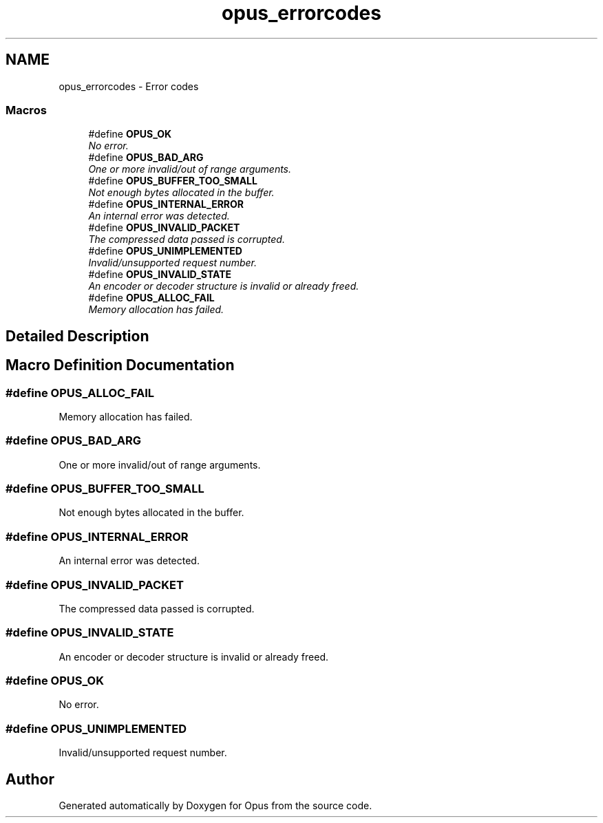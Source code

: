 .TH "opus_errorcodes" 3 "Thu Jan 12 2017" "Version 1.1.3" "Opus" \" -*- nroff -*-
.ad l
.nh
.SH NAME
opus_errorcodes \- Error codes
.SS "Macros"

.in +1c
.ti -1c
.RI "#define \fBOPUS_OK\fP"
.br
.RI "\fINo error\&. \fP"
.ti -1c
.RI "#define \fBOPUS_BAD_ARG\fP"
.br
.RI "\fIOne or more invalid/out of range arguments\&. \fP"
.ti -1c
.RI "#define \fBOPUS_BUFFER_TOO_SMALL\fP"
.br
.RI "\fINot enough bytes allocated in the buffer\&. \fP"
.ti -1c
.RI "#define \fBOPUS_INTERNAL_ERROR\fP"
.br
.RI "\fIAn internal error was detected\&. \fP"
.ti -1c
.RI "#define \fBOPUS_INVALID_PACKET\fP"
.br
.RI "\fIThe compressed data passed is corrupted\&. \fP"
.ti -1c
.RI "#define \fBOPUS_UNIMPLEMENTED\fP"
.br
.RI "\fIInvalid/unsupported request number\&. \fP"
.ti -1c
.RI "#define \fBOPUS_INVALID_STATE\fP"
.br
.RI "\fIAn encoder or decoder structure is invalid or already freed\&. \fP"
.ti -1c
.RI "#define \fBOPUS_ALLOC_FAIL\fP"
.br
.RI "\fIMemory allocation has failed\&. \fP"
.in -1c
.SH "Detailed Description"
.PP 

.SH "Macro Definition Documentation"
.PP 
.SS "#define OPUS_ALLOC_FAIL"

.PP
Memory allocation has failed\&. 
.SS "#define OPUS_BAD_ARG"

.PP
One or more invalid/out of range arguments\&. 
.SS "#define OPUS_BUFFER_TOO_SMALL"

.PP
Not enough bytes allocated in the buffer\&. 
.SS "#define OPUS_INTERNAL_ERROR"

.PP
An internal error was detected\&. 
.SS "#define OPUS_INVALID_PACKET"

.PP
The compressed data passed is corrupted\&. 
.SS "#define OPUS_INVALID_STATE"

.PP
An encoder or decoder structure is invalid or already freed\&. 
.SS "#define OPUS_OK"

.PP
No error\&. 
.SS "#define OPUS_UNIMPLEMENTED"

.PP
Invalid/unsupported request number\&. 
.SH "Author"
.PP 
Generated automatically by Doxygen for Opus from the source code\&.

